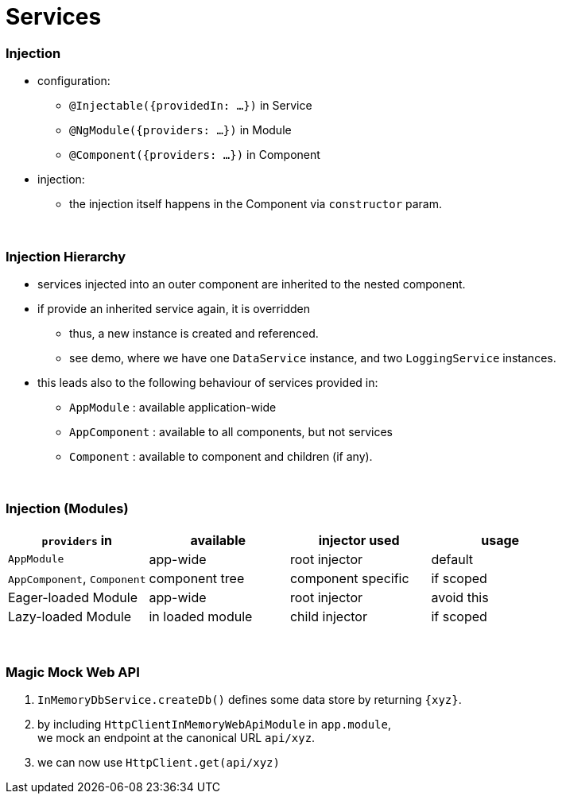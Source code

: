 = Services

=== Injection

* configuration:
- `@Injectable({providedIn: ...})` in Service
- `@NgModule({providers: ...})` in Module
- `@Component({providers: ...})` in Component
* injection:
- the injection itself happens in the Component via `constructor` param.

{empty} +

=== Injection Hierarchy

* services injected into an outer component are inherited to the nested component.
* if provide an inherited service again, it is overridden
** thus, a new instance is created and referenced.
** see demo, where we have one `DataService` instance, and two `LoggingService` instances.
* this leads also to the following behaviour of services provided in:
** `AppModule` : available application-wide
** `AppComponent` : available to all components, but not services
** `Component` : available to component and children (if any).

{empty} +

=== Injection (Modules)

|===
| `providers` in  | available | injector used | usage

| `AppModule` | app-wide | root injector | default
| `AppComponent`, `Component` | component tree | component specific | if scoped
| Eager-loaded Module | app-wide | root injector | avoid this
| Lazy-loaded Module | in loaded module | child injector | if scoped
|===

{empty} +

=== Magic Mock Web API

1. `InMemoryDbService.createDb()` defines some data store by returning `{xyz}`.
1. by including `HttpClientInMemoryWebApiModule` in `app.module`, +
we mock an endpoint at the canonical URL `api/xyz`.
1. we can now use `HttpClient.get(api/xyz)`
